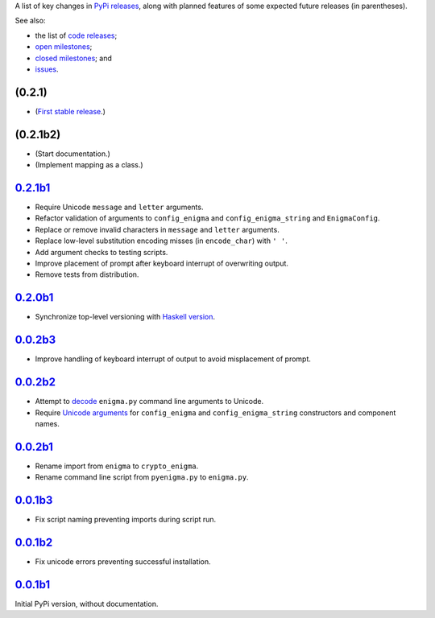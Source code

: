 A list of key changes in `PyPi releases`_,
along with planned features of some expected future releases (in parentheses).

See also:

* the list of `code releases`_;
* `open milestones`_;
* `closed milestones`_; and
* `issues`_.

(0.2.1)
~~~~~~~

* (`First stable release`_.)

(0.2.1b2)
~~~~~~~~~

* (Start documentation.)
* (Implement mapping as a class.)

`0.2.1b1`_
~~~~~~~~~~

* Require Unicode ``message`` and ``letter`` arguments.
* Refactor validation of arguments to ``config_enigma`` and ``config_enigma_string`` and ``EnigmaConfig``.
* Replace or remove invalid characters in ``message`` and ``letter`` arguments.
* Replace low-level substitution encoding misses (in ``encode_char``) with ``' '``.
* Add argument checks to testing scripts.
* Improve placement of prompt after keyboard interrupt of overwriting output.
* Remove tests from distribution.

`0.2.0b1`_
~~~~~~~~~~

* Synchronize top-level versioning with `Haskell version`_.

`0.0.2b3`_
~~~~~~~~~~

* Improve handling of keyboard interrupt of output to avoid misplacement of prompt.

`0.0.2b2`_
~~~~~~~~~~

* Attempt to `decode <http://stackoverflow.com/a/33812744/>`__ ``enigma.py`` command line arguments to Unicode.
* Require `Unicode arguments <http://stackoverflow.com/a/33743668/>`__ for ``config_enigma``
  and ``config_enigma_string`` constructors and component names.

`0.0.2b1`_
~~~~~~~~~~

* Rename import from ``enigma`` to ``crypto_enigma``.
* Rename command line script from ``pyenigma.py`` to ``enigma.py``.

`0.0.1b3`_
~~~~~~~~~~

* Fix script naming preventing imports during script run.

`0.0.1b2`_
~~~~~~~~~~

* Fix unicode errors preventing successful installation.

`0.0.1b1`_
~~~~~~~~~~

Initial PyPi version, without documentation.

.. _Haskell version: https://hackage.haskell.org/package/crypto-enigma
.. _PyPi releases: https://pypi.python.org/pypi/crypto-enigma/
.. _issues: https://github.com/orome/crypto-enigma-py/issues?q=
.. _open milestones: https://github.com/orome/crypto-enigma-py/milestones?state=open
.. _closed milestones: https://github.com/orome/crypto-enigma-py/milestones?state=closed
.. _code releases: https://github.com/orome/crypto-enigma-py/releases
.. _First stable release: https://github.com/orome/crypto-enigma-py/milestones/First%20Stable%20Release
.. _0.0.1b1: https://github.com/orome/crypto-enigma-py/releases/tag/0.0.1b1
.. _0.0.1b2: https://github.com/orome/crypto-enigma-py/releases/tag/0.0.1b2
.. _0.0.1b3: https://github.com/orome/crypto-enigma-py/releases/tag/0.0.1b3
.. _0.0.2b1: https://github.com/orome/crypto-enigma-py/releases/tag/0.0.2b1
.. _0.0.2b2: https://github.com/orome/crypto-enigma-py/releases/tag/0.0.2b2
.. _0.0.2b3: https://github.com/orome/crypto-enigma-py/releases/tag/0.0.2b3
.. _0.0.2b4: https://github.com/orome/crypto-enigma-py/releases/tag/0.0.2b4
.. _0.2.0b1: https://github.com/orome/crypto-enigma-py/releases/tag/0.2.0b1
.. _0.2.1b1: https://github.com/orome/crypto-enigma-py/releases/tag/0.2.1b1
.. _0.2.1b2: https://github.com/orome/crypto-enigma-py/releases/tag/0.2.1b2
